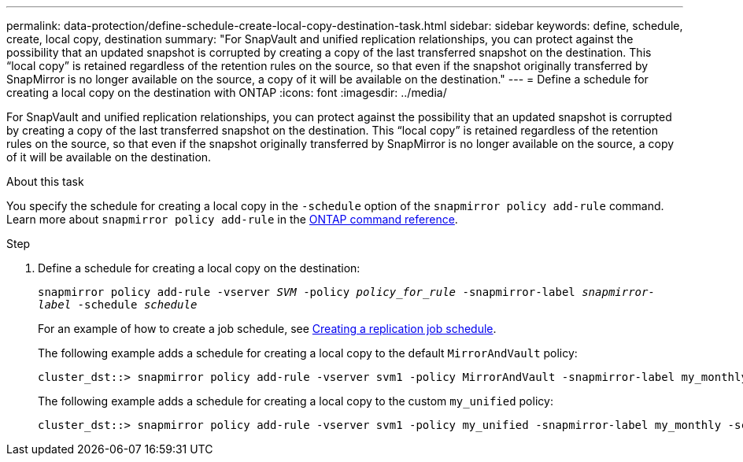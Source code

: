 ---
permalink: data-protection/define-schedule-create-local-copy-destination-task.html
sidebar: sidebar
keywords: define, schedule, create, local copy, destination
summary: "For SnapVault and unified replication relationships, you can protect against the possibility that an updated snapshot is corrupted by creating a copy of the last transferred snapshot on the destination. This “local copy” is retained regardless of the retention rules on the source, so that even if the snapshot originally transferred by SnapMirror is no longer available on the source, a copy of it will be available on the destination."
---
= Define a schedule for creating a local copy on the destination with ONTAP
:icons: font
:imagesdir: ../media/

[.lead]
For SnapVault and unified replication relationships, you can protect against the possibility that an updated snapshot is corrupted by creating a copy of the last transferred snapshot on the destination. This "`local copy`" is retained regardless of the retention rules on the source, so that even if the snapshot originally transferred by SnapMirror is no longer available on the source, a copy of it will be available on the destination.

.About this task

You specify the schedule for creating a local copy in the `-schedule` option of the `snapmirror policy add-rule` command. Learn more about `snapmirror policy add-rule` in the link:https://docs.netapp.com/us-en/ontap-cli/snapmirror-policy-add-rule.html[ONTAP command reference^].

.Step

. Define a schedule for creating a local copy on the destination:
+
`snapmirror policy add-rule -vserver _SVM_ -policy _policy_for_rule_ -snapmirror-label _snapmirror-label_ -schedule _schedule_`
+
For an example of how to create a job schedule, see link:create-replication-job-schedule-task.html[Creating a replication job schedule].
+
The following example adds a schedule for creating a local copy to the default `MirrorAndVault` policy:
+
----
cluster_dst::> snapmirror policy add-rule -vserver svm1 -policy MirrorAndVault -snapmirror-label my_monthly -schedule my_monthly
----
+
The following example adds a schedule for creating a local copy to the custom `my_unified` policy:
+
----
cluster_dst::> snapmirror policy add-rule -vserver svm1 -policy my_unified -snapmirror-label my_monthly -schedule my_monthly
----

// 2025 Mar 12, ONTAPDOC-2758
// 2025 Jan 14, ONTAPDOC-2569